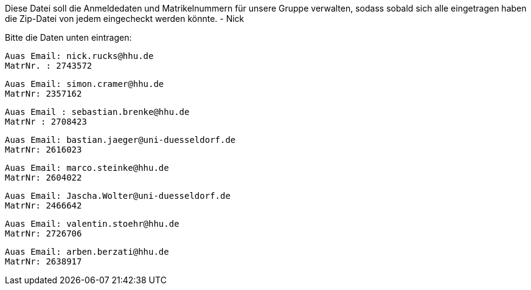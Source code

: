 Diese Datei soll die Anmeldedaten und Matrikelnummern für unsere Gruppe verwalten, sodass sobald sich alle eingetragen haben die Zip-Datei von jedem eingecheckt werden könnte.
- Nick

Bitte die Daten unten eintragen:

//Muster
//----------------------------------
// Auas Email: example@example.com
// MatrNr: 1234567
//----------------------------------

---------------------------------
Auas Email: nick.rucks@hhu.de
MatrNr. : 2743572
---------------------------------

----------------------------------
Auas Email: simon.cramer@hhu.de
MatrNr: 2357162
----------------------------------

----------------------------------
Auas Email : sebastian.brenke@hhu.de
MatrNr : 2708423
----------------------------------

----------------------------------
Auas Email: bastian.jaeger@uni-duesseldorf.de
MatrNr: 2616023
----------------------------------

----------------------------------
Auas Email: marco.steinke@hhu.de
MatrNr: 2604022
----------------------------------

----------------------------------
Auas Email: Jascha.Wolter@uni-duesseldorf.de
MatrNr: 2466642
----------------------------------

----------------------------------
Auas Email: valentin.stoehr@hhu.de
MatrNr: 2726706
----------------------------------

----------------------------------
Auas Email: arben.berzati@hhu.de
MatrNr: 2638917
----------------------------------
